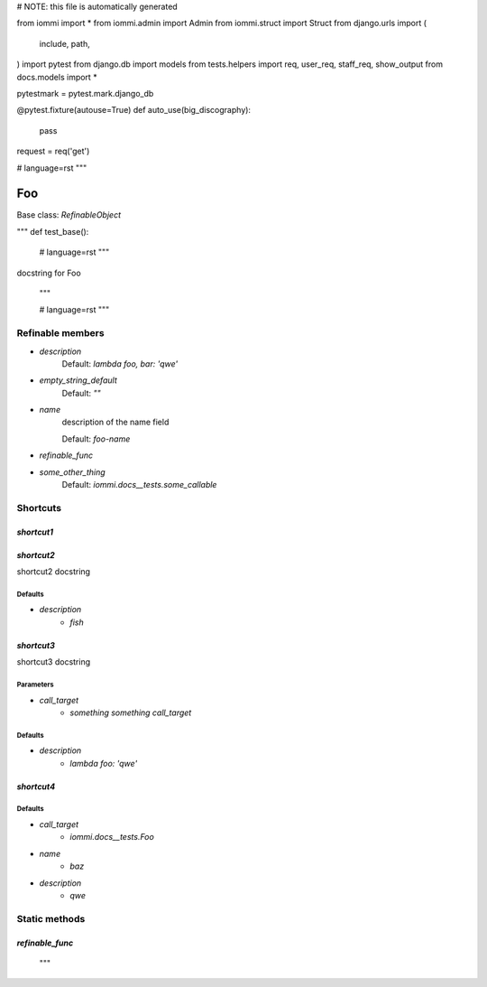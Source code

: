 
# NOTE: this file is automatically generated

from iommi import *
from iommi.admin import Admin
from iommi.struct import Struct
from django.urls import (
    include,
    path,
)
import pytest
from django.db import models
from tests.helpers import req, user_req, staff_req, show_output
from docs.models import *

pytestmark = pytest.mark.django_db

@pytest.fixture(autouse=True)
def auto_use(big_discography):
    pass

request = req('get')


# language=rst
"""
    
Foo
===

Base class: `RefinableObject`

"""
def test_base():
    # language=rst
    """
docstring for Foo

    """

    # language=rst
    """

Refinable members
-----------------


* `description`
    Default: `lambda foo, bar: 'qwe'`

* `empty_string_default`
    Default: `""`

* `name`
    description of the name field

    Default: `foo-name`

* `refinable_func`

* `some_other_thing`
    Default: `iommi.docs__tests.some_callable`

Shortcuts
---------

`shortcut1`
^^^^^^^^^^^

`shortcut2`
^^^^^^^^^^^

shortcut2 docstring



Defaults
++++++++

* `description`
    * `fish`

`shortcut3`
^^^^^^^^^^^

shortcut3 docstring



Parameters
++++++++++

* `call_target`
    * `something something call_target`

Defaults
++++++++

* `description`
    * `lambda foo: 'qwe'`

`shortcut4`
^^^^^^^^^^^

Defaults
++++++++

* `call_target`
    * `iommi.docs__tests.Foo`
* `name`
    * `baz`
* `description`
    * `qwe`

Static methods
--------------

`refinable_func`
^^^^^^^^^^^^^^^^

    """
